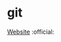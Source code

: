 * git
[[https://git-scm.com/][Website]]                                                                         :official:
